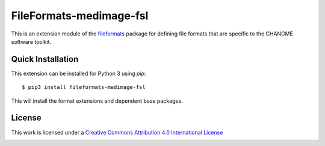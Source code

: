 FileFormats-medimage-fsl
========================

.. image:: https://github.com/nipype/pydra-fsl/actions/workflows/ci-cd.yml/badge.svg
    :target: https://github.com/nipype/pydra-fsl/actions/workflows/ci-cd.yml

This is an extension module of the `fileformats <https://github.com/ArcanaFramework/fileformats>`__
package for defining file formats that are specific to the CHANGME software toolkit.


Quick Installation
------------------

This extension can be installed for Python 3 using *pip*::

    $ pip3 install fileformats-medimage-fsl

This will install the format extensions and dependent base packages.

License
-------

This work is licensed under a
`Creative Commons Attribution 4.0 International License <http://creativecommons.org/licenses/by/4.0/>`_

.. image:: https://i.creativecommons.org/l/by/4.0/88x31.png
  :target: http://creativecommons.org/licenses/by/4.0/
  :alt: Creative Commons Attribution 4.0 International License
